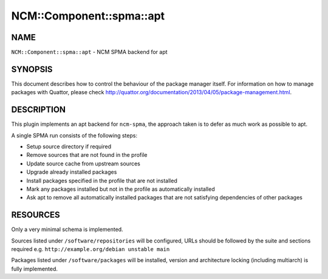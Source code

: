 
############################
NCM\::Component\::spma\::apt
############################


****
NAME
****


``NCM::Component::spma::apt`` - NCM SPMA backend for apt


********
SYNOPSIS
********


This document describes how to control the behaviour of the package manager itself.
For information on how to manage packages with Quattor, please check
`http://quattor.org/documentation/2013/04/05/package-management.html <http://quattor.org/documentation/2013/04/05/package-management.html>`_.


***********
DESCRIPTION
***********


This plugin implements an apt backend for ``ncm-spma``, the approach taken is to defer as much work as possible to apt.

A single SPMA run consists of the following steps:


- Setup source directory if required



- Remove sources that are not found in the profile



- Update source cache from upstream sources



- Upgrade already installed packages



- Install packages specified in the profile that are not installed



- Mark any packages installed but not in the profile as automatically installed



- Ask apt to remove all automatically installed packages that are not satisfying dependencies of other packages




*********
RESOURCES
*********


Only a very minimal schema is implemented.

Sources listed under ``/software/repositories`` will be configured,
URLs should be followed by the suite and sections required e.g. ``http://example.org/debian unstable main``

Packages listed under ``/software/packages`` will be installed, version and architecture locking (including multiarch) is fully implemented.

